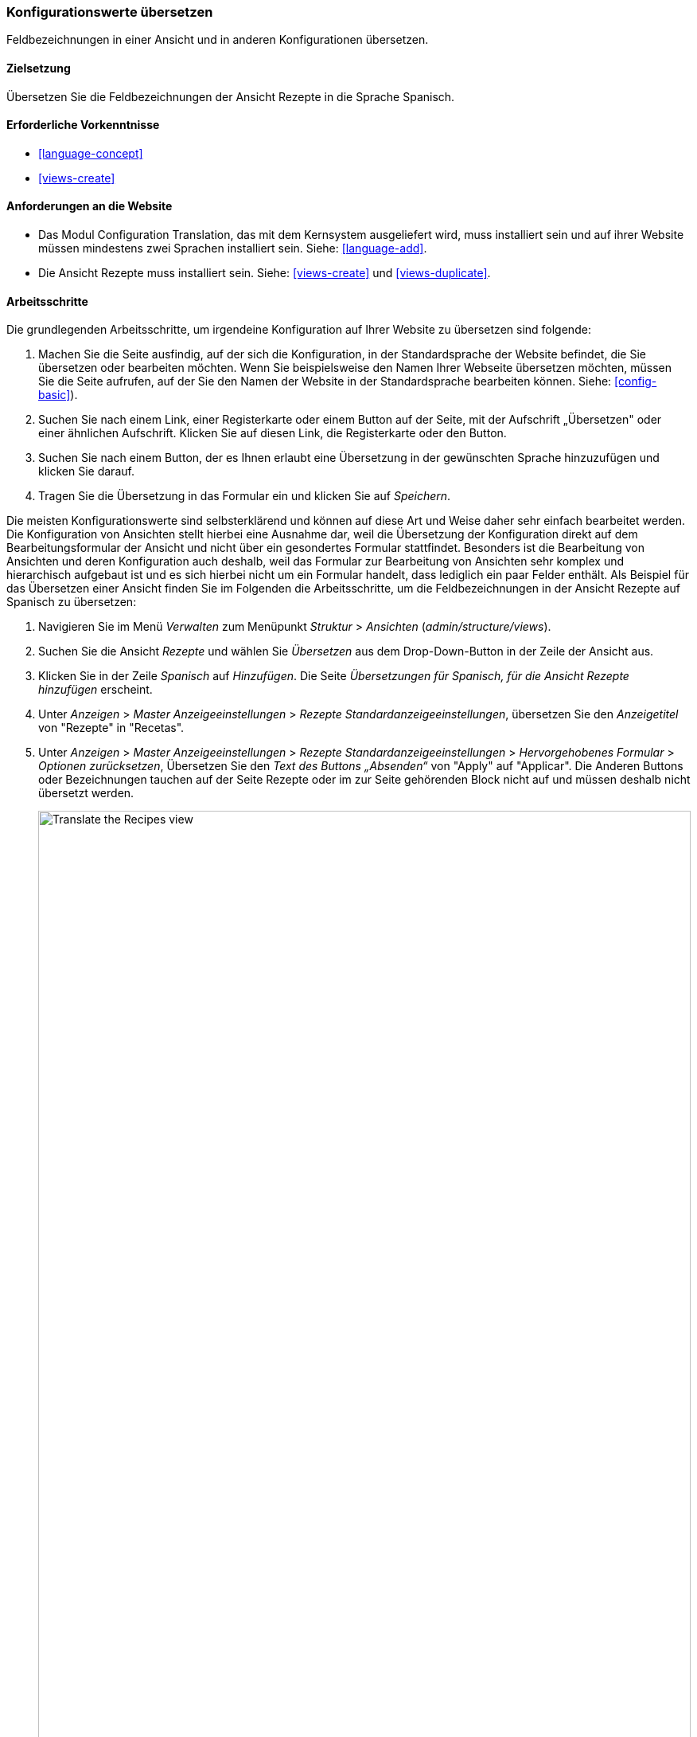 [[language-config-translate]]
=== Konfigurationswerte übersetzen

[role="summary"]
Feldbezeichnungen in einer Ansicht und in anderen Konfigurationen übersetzen.

(((Configuration,translating)))
(((View,translating)))
(((Label,translating)))
(((Translating,configuration)))
(((Translating,view)))
(((Translating,label)))

==== Zielsetzung

Übersetzen Sie die Feldbezeichnungen der Ansicht Rezepte in die Sprache Spanisch.

==== Erforderliche Vorkenntnisse

* <<language-concept>>
* <<views-create>>

==== Anforderungen an die Website

* Das Modul Configuration Translation, das mit dem Kernsystem ausgeliefert wird,
  muss installiert sein und auf ihrer Website müssen mindestens zwei Sprachen
  installiert sein.
  Siehe: <<language-add>>.

* Die Ansicht Rezepte muss installiert sein. Siehe: <<views-create>> und
  <<views-duplicate>>.

==== Arbeitsschritte

Die grundlegenden Arbeitsschritte, um irgendeine Konfiguration auf Ihrer Website
zu übersetzen sind folgende:

. Machen Sie die Seite ausfindig, auf der sich die Konfiguration,
  in der Standardsprache der Website
  befindet, die Sie übersetzen oder bearbeiten möchten.
  Wenn Sie beispielsweise den Namen Ihrer Webseite übersetzen möchten,
  müssen Sie die Seite aufrufen, auf der Sie den Namen der Website in der
  Standardsprache bearbeiten können.
  Siehe: <<config-basic>>).

. Suchen Sie nach einem  Link, einer Registerkarte oder einem Button auf der
  Seite, mit der Aufschrift „Übersetzen" oder einer ähnlichen Aufschrift.
  Klicken Sie auf diesen Link, die Registerkarte oder den Button.

. Suchen Sie nach einem Button, der es Ihnen erlaubt eine Übersetzung in der
  gewünschten Sprache hinzuzufügen und klicken Sie darauf.

. Tragen Sie die Übersetzung in das Formular ein und klicken Sie auf _Speichern_.

Die meisten Konfigurationswerte sind selbsterklärend und können auf diese Art
und Weise daher sehr einfach bearbeitet werden. Die Konfiguration von Ansichten
stellt hierbei eine Ausnahme dar, weil die Übersetzung der Konfiguration direkt
auf dem Bearbeitungsformular der Ansicht und nicht über ein gesondertes Formular
stattfindet. Besonders ist die Bearbeitung von Ansichten und deren Konfiguration
auch deshalb, weil das  Formular zur Bearbeitung von Ansichten sehr komplex und
hierarchisch aufgebaut ist und es sich hierbei nicht um ein Formular handelt,
dass lediglich ein paar Felder enthält.
Als Beispiel für das Übersetzen einer Ansicht finden Sie im Folgenden die
Arbeitsschritte, um die Feldbezeichnungen in der Ansicht Rezepte auf Spanisch
zu übersetzen:

. Navigieren Sie im Menü _Verwalten_ zum Menüpunkt _Struktur_ > _Ansichten_
(_admin/structure/views_).

. Suchen Sie die Ansicht _Rezepte_ und wählen Sie _Übersetzen_ aus dem
Drop-Down-Button in der Zeile der Ansicht aus.

. Klicken Sie in der Zeile _Spanisch_ auf _Hinzufügen_.
Die Seite _Übersetzungen für Spanisch, für die Ansicht Rezepte hinzufügen_ erscheint.

. Unter _Anzeigen_ > _Master Anzeigeeinstellungen_ > _Rezepte Standardanzeigeeinstellungen_,
übersetzen Sie den _Anzeigetitel_ von "Rezepte" in "Recetas".

. Unter _Anzeigen_ > _Master Anzeigeeinstellungen_ > _Rezepte Standardanzeigeeinstellungen_ > _Hervorgehobenes Formular_ > _Optionen zurücksetzen_, Übersetzen Sie den _Text des Buttons „Absenden“_
von "Apply" auf "Applicar". Die Anderen Buttons oder Bezeichnungen tauchen auf der Seite Rezepte oder im zur Seite gehörenden Block nicht auf und müssen deshalb nicht übersetzt werden.
+
--
// Exposed form options for Recipes view.
image:images/language-config-translate-recipes-view.png["Translate the Recipes view",width="100%"]
--

. Unter _Anzeigen_ > _Master Anzeigeeinstellungen_ > _Rezepte Standardanzeigeeinstellungen_ > _Filter_ > _(Leer) Taxonomy-Begriffs-ID_ > _Rezepte finden
verwenden... Hervorheben_, übersetzen Sie die _Beschriftung_ von "Rezepte nach Zutaten finden..." nach "Encontrar
recetas usando...".

. Klicken Sie auf _Übersetzung Speichern_.

. Wechseln Sie auf die Seite Rezepte und verwenden Sie den Sprachauswahlblock,
  um die  Sprache der Seite auf Spanisch umzuschalten. Überprüfen Sie, ob die
  Bezeichnungen ins Spanische übersetzt wurden.

==== Vertiefen Sie ihr Wissen

* Übersetzen Sie den Titel der Blockanzeige zuletzt hinzugefügte Rezepte in der Ansicht in Rezepte.

* Übersetzen Sie den Titel der Seite in der Ansicht Lieferanten.

* Übersetzen Sie weitere Konfigurationswerte. Hier sind ein paar Beispiele dazu, wo sie die jeweiligen Übersetzungsseiten finden:

** Um den Namen der Website zu übersetzen, navigieren sie im Menü _Verwalten_ zum Menüpunkt
_Konfiguration_ > _System_ > _Grundlegende Einstllungen der Website > _Systeminformationen übersetzen_ (_admin/config/system/site-information/translate_).

** Um das Kontaktformular zu übersetzen , navigieren Sie im Menü _Verwalten_ zum Menüpunkt _Struktur_ > _Kontaktformulare_ (_admin/structure/contact_).
Klicken Sie im Drop-Button, in der Zeile Website-Feedback, in der Spalte Aktionen auf _Übersetzen_

** Um den Namen eines Menüs zu übersetzen, navigieren Sie im Menü _Verwalten_ zum Menüpunkt _Struktur_ > _Menüs_ (_admin/structure/menu_).
Klicken Sie im Drop-Button für das Menü, dessen Namen Sie übersetzen möchten
auf _Übersetzen_.

** Menüeinträge innerhalb eines Menüs werden als Inhalt behandelt (nicht als Konfiguration);
Siehe: <<language-content-config>> um deren Übersetzung zu aktivieren. Sobald
die Übersetzung einmal aktiviert wurde, navigieren Sie im Menü _Verwalten_ zum Menüpunkt _Struktur_ > _Menüs_
(_admin/structure/menu_). Klicken Sie im Drop-Button des Menüs, dessen Links Sie
übersetzen möchten auf _Menü bearbeiten_.
Klicken Sie im Drop-Button, des Links, den Sie bearbeiten möchten, auf _Übersetzen_.

** Um Feldbezeichnungen in einem Inhaltstyp zu übersetzen, navigieren Sie im Menü _Verwalten_
zum Menüpunkt _Struktur_ > _Inhaltstypen_
(_admin/structure/types_). Klicken Sie im Drop-Button des Inhaltstyps dessen
Feldbezeichnungen Sie bearbeiten möchten, auf _Felder verwalten_.
Klicken Sie im Drop-Button, des Feldes, dessen Beschriftung Sie übersetzen möchten auf _Übersetzen_.

* Inhalte übersetzen. Siehe:
 <<language-content-translate>>.

// ==== Verwandte Konzepte

==== Videos

// Video from Drupalize.Me.
video::https://www.youtube-nocookie.com/embed/j2GZdJIOo_I[title="Konfiguration übersetzen (englisch)"]

// ==== Weiterführende Quellen


*Mitwirkende*

Geschrieben und bearbeitet von https://www.drupal.org/u/batigolix[Boris Doesborg] und
https://www.drupal.org/u/jhodgdon[Jennifer Hodgdon].
Ins Deutsche übersetzt von https://www.drupal.org/u/Joachim-Namyslo[Joachim Namyslo].
